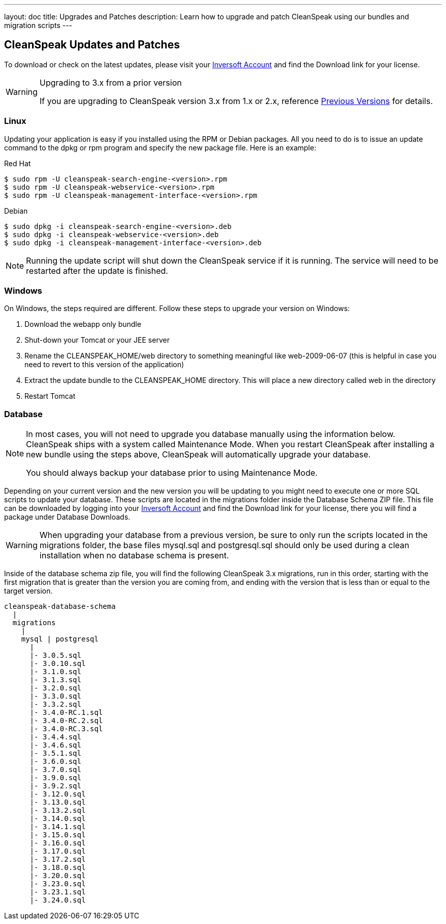 ---
layout: doc
title: Upgrades and Patches
description: Learn how to upgrade and patch CleanSpeak using our bundles and migration scripts
---

== CleanSpeak Updates and Patches

To download or check on the latest updates, please visit your https://account.inversoft.com/account/[Inversoft Account] and find the Download link for your license.

[WARNING]
====
Upgrading to 3.x from a prior version

If you are upgrading to CleanSpeak version 3.x from 1.x or 2.x, reference link:previous-versions[Previous Versions] for details.
====

=== Linux

Updating your application is easy if you installed using the RPM or Debian packages. All you need to do is to issue an update command to the dpkg or rpm program and specify the new package file. Here is an example:

[source,shell]
.Red Hat
----
$ sudo rpm -U cleanspeak-search-engine-<version>.rpm
$ sudo rpm -U cleanspeak-webservice-<version>.rpm
$ sudo rpm -U cleanspeak-management-interface-<version>.rpm
----

[source,shell]
.Debian
----
$ sudo dpkg -i cleanspeak-search-engine-<version>.deb
$ sudo dpkg -i cleanspeak-webservice-<version>.deb
$ sudo dpkg -i cleanspeak-management-interface-<version>.deb
----

[NOTE]
====
Running the update script will shut down the CleanSpeak service if it is running. The service will need to be restarted after the update is finished.
====

=== Windows

On Windows, the steps required are different. Follow these steps to upgrade your version on Windows:

1. Download the webapp only bundle
2. Shut-down your Tomcat or your JEE server
3. Rename the CLEANSPEAK_HOME/web directory to something meaningful like web-2009-06-07 (this is helpful in case you need to revert to this version of the application)
4. Extract the update bundle to the CLEANSPEAK_HOME directory. This will place a new directory called web in the directory
5. Restart Tomcat

=== Database

[NOTE]
====
In most cases, you will not need to upgrade you database manually using the information below. CleanSpeak ships with a system called Maintenance Mode. When you restart CleanSpeak after installing a new bundle using the steps above, CleanSpeak will automatically upgrade your database.

You should always backup your database prior to using Maintenance Mode.
====

Depending on your current version and the new version you will be updating to you might need to execute one or more SQL scripts to update your database. These scripts are located in the migrations folder inside the Database Schema ZIP file. This file can be downloaded by logging into your https://account.inversoft.com/account/[Inversoft Account] and find the Download link for your license, there you will find a package under Database Downloads.

[WARNING]
====
When upgrading your database from a previous version, be sure to only run the scripts located in the migrations folder, the base files mysql.sql and postgresql.sql should only be used during a clean installation when no database schema is present.
====

Inside of the database schema zip file, you will find the following CleanSpeak 3.x migrations, run in this order, starting with the first migration that is
greater than the version you are coming from, and ending with the version that is less than or equal to the target version.

[source]
----
cleanspeak-database-schema
  |
  migrations
    |
    mysql | postgresql
      |
      |- 3.0.5.sql
      |- 3.0.10.sql
      |- 3.1.0.sql
      |- 3.1.3.sql
      |- 3.2.0.sql
      |- 3.3.0.sql
      |- 3.3.2.sql
      |- 3.4.0-RC.1.sql
      |- 3.4.0-RC.2.sql
      |- 3.4.0-RC.3.sql
      |- 3.4.4.sql
      |- 3.4.6.sql
      |- 3.5.1.sql
      |- 3.6.0.sql
      |- 3.7.0.sql
      |- 3.9.0.sql
      |- 3.9.2.sql
      |- 3.12.0.sql
      |- 3.13.0.sql
      |- 3.13.2.sql
      |- 3.14.0.sql
      |- 3.14.1.sql
      |- 3.15.0.sql
      |- 3.16.0.sql
      |- 3.17.0.sql
      |- 3.17.2.sql
      |- 3.18.0.sql
      |- 3.20.0.sql
      |- 3.23.0.sql
      |- 3.23.1.sql
      |- 3.24.0.sql
----
